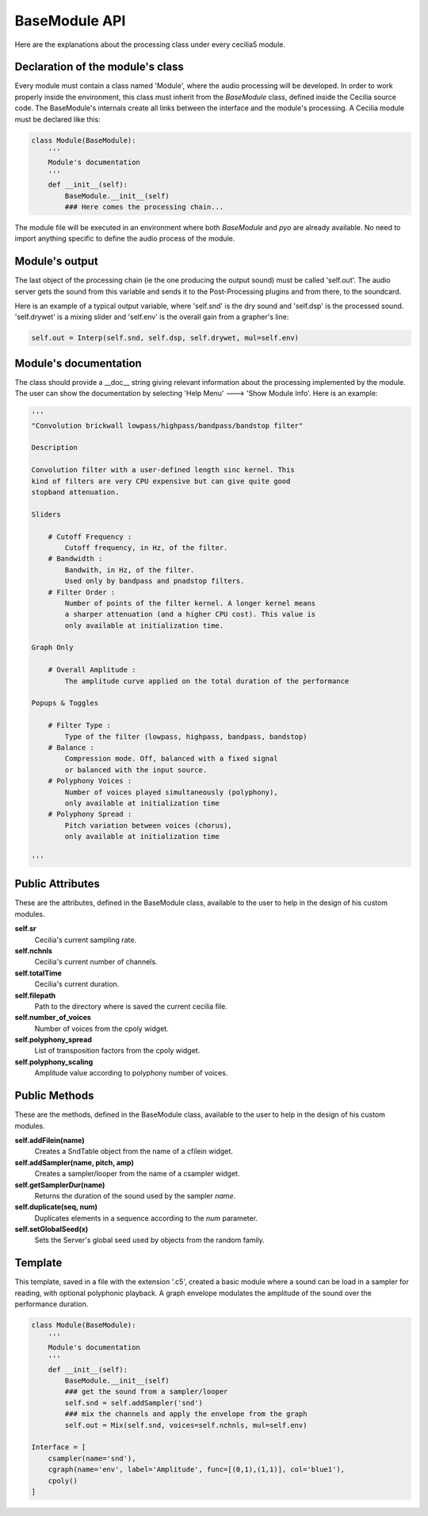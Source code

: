 BaseModule API
===============

Here are the explanations about the processing class under every cecilia5 module.

Declaration of the module's class
----------------------------------

Every module must contain a class named 'Module', where the audio processing
will be developed. In order to work properly inside the environment, this 
class must inherit from the `BaseModule` class, defined inside the Cecilia 
source code. The BaseModule's internals create all links between the interface 
and the module's processing. A Cecilia module must be declared like this:

.. code::

    class Module(BaseModule):
        '''
        Module's documentation
        '''
        def __init__(self):
            BaseModule.__init__(self)
            ### Here comes the processing chain...


The module file will be executed in an environment where both `BaseModule` and
`pyo` are already available. No need to import anything specific to define the
audio process of the module.

Module's output
----------------

The last object of the processing chain (ie the one producing the output sound) 
must be called 'self.out'. The audio server gets the sound from this variable 
and sends it to the Post-Processing plugins and from there, to the soundcard.

Here is an example of a typical output variable, where 'self.snd' is the dry 
sound and 'self.dsp' is the processed sound. 'self.drywet' is a mixing slider 
and 'self.env' is the overall gain from a grapher's line:

.. code::

    self.out = Interp(self.snd, self.dsp, self.drywet, mul=self.env)


Module's documentation
-----------------------

The class should provide a __doc__ string giving relevant information about
the processing implemented by the module. The user can show the documentation
by selecting 'Help Menu' ---> 'Show Module Info'. Here is an example:

.. code::

        '''
        "Convolution brickwall lowpass/highpass/bandpass/bandstop filter"
        
        Description
    
        Convolution filter with a user-defined length sinc kernel. This
        kind of filters are very CPU expensive but can give quite good
        stopband attenuation.
        
        Sliders
    
            # Cutoff Frequency :
                Cutoff frequency, in Hz, of the filter.
            # Bandwidth :
                Bandwith, in Hz, of the filter. 
                Used only by bandpass and pnadstop filters.
            # Filter Order :
                Number of points of the filter kernel. A longer kernel means
                a sharper attenuation (and a higher CPU cost). This value is
                only available at initialization time.
    
        Graph Only
        
            # Overall Amplitude : 
                The amplitude curve applied on the total duration of the performance
    
        Popups & Toggles
    
            # Filter Type :
                Type of the filter (lowpass, highpass, bandpass, bandstop)
            # Balance :
                Compression mode. Off, balanced with a fixed signal
                or balanced with the input source.
            # Polyphony Voices : 
                Number of voices played simultaneously (polyphony), 
                only available at initialization time
            # Polyphony Spread : 
                Pitch variation between voices (chorus), 
                only available at initialization time
    
        '''


Public Attributes
------------------

These are the attributes, defined in the BaseModule class, available to the 
user to help in the design of his custom modules.

**self.sr** 
    Cecilia's current sampling rate.
**self.nchnls** 
    Cecilia's current number of channels.
**self.totalTime** 
    Cecilia's current duration.
**self.filepath**
    Path to the directory where is saved the current cecilia file.
**self.number_of_voices** 
    Number of voices from the cpoly widget.
**self.polyphony_spread** 
    List of transposition factors from the cpoly widget.
**self.polyphony_scaling** 
    Amplitude value according to polyphony number of voices.

Public Methods
---------------

These are the methods, defined in the BaseModule class, available to the 
user to help in the design of his custom modules.

**self.addFilein(name)** 
    Creates a SndTable object from the name of a cfilein widget.
**self.addSampler(name, pitch, amp)** 
    Creates a sampler/looper from the name of a csampler widget.
**self.getSamplerDur(name)** 
    Returns the duration of the sound used by the sampler `name`. 
**self.duplicate(seq, num)** 
    Duplicates elements in a sequence according to the `num` parameter.
**self.setGlobalSeed(x)** 
    Sets the Server's global seed used by objects from the random family.

Template
---------

This template, saved in a file with the extension '.c5', created a basic 
module where a sound can be load in a sampler for reading, with optional 
polyphonic playback. A graph envelope modulates the amplitude of the sound 
over the performance duration.
 
.. code::

    class Module(BaseModule):
        '''
        Module's documentation
        '''
        def __init__(self):
            BaseModule.__init__(self)
            ### get the sound from a sampler/looper
            self.snd = self.addSampler('snd')
            ### mix the channels and apply the envelope from the graph
            self.out = Mix(self.snd, voices=self.nchnls, mul=self.env)
    
    Interface = [
        csampler(name='snd'),
        cgraph(name='env', label='Amplitude', func=[(0,1),(1,1)], col='blue1'),
        cpoly()
    ]


